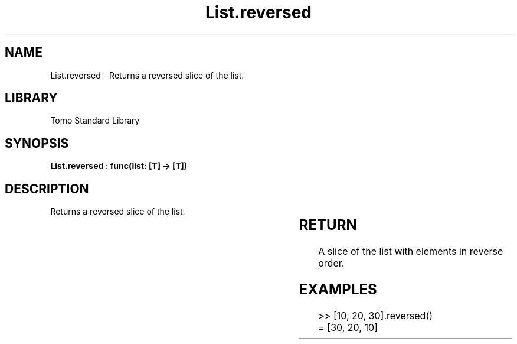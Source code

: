 '\" t
.\" Copyright (c) 2025 Bruce Hill
.\" All rights reserved.
.\"
.TH List.reversed 3 2025-04-19T14:30:40.361612 "Tomo man-pages"
.SH NAME
List.reversed \- Returns a reversed slice of the list.

.SH LIBRARY
Tomo Standard Library
.SH SYNOPSIS
.nf
.BI "List.reversed : func(list: [T] -> [T])"
.fi

.SH DESCRIPTION
Returns a reversed slice of the list.


.TS
allbox;
lb lb lbx lb
l l l l.
Name	Type	Description	Default
list	[T]	The list to be reversed. 	-
.TE
.SH RETURN
A slice of the list with elements in reverse order.

.SH EXAMPLES
.EX
>> [10, 20, 30].reversed()
= [30, 20, 10]
.EE
